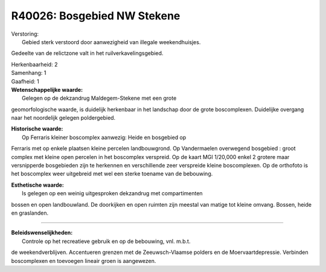 R40026: Bosgebied NW Stekene
============================

| Verstoring:
|  Gebied sterk verstoord door aanwezigheid van illegale weekendhuisjes.
Gedeelte van de relictzone valt in het ruilverkavelingsgebied.

| Herkenbaarheid: 2

| Samenhang: 1

| Gaafheid: 1

| **Wetenschappelijke waarde:**
|  Gelegen op de dekzandrug Maldegem-Stekene met een grote
geomorfologische waarde, is duidelijk herkenbaar in het landschap door
de grote boscomplexen. Duidelijke overgang naar het noordelijk gelegen
poldergebied.

| **Historische waarde:**
|  Op Ferraris kleiner boscomplex aanwezig: Heide en bosgebied op
Ferraris met op enkele plaatsen kleine percelen landbouwgrond. Op
Vandermaelen overwegend bosgebied : groot complex met kleine open
percelen in het boscomplex verspreid. Op de kaart MGI 1/20,000 enkel 2
grotere maar versnipperde bosgebieden zijn te herkennen en verschillende
zeer verspreide kleine boscomplexen. Op de orthofoto is het boscomplex
weer uitgebreid met wel een sterke toename van de bebouwing.

| **Esthetische waarde:**
|  Is gelegen op een weinig uitgesproken dekzandrug met compartimenten
bossen en open landbouwland. De doorkijken en open ruimten zijn meestal
van matige tot kleine omvang. Bossen, heide en graslanden.

--------------

| **Beleidswenselijkheden:**
|  Controle op het recreatieve gebruik en op de bebouwing, vnl. m.b.t.
de weekendverblijven. Accentueren grenzen met de Zeeuwsch-Vlaamse
polders en de Moervaartdepressie. Verbinden boscomplexen en toevoegen
lineair groen is aangewezen.
